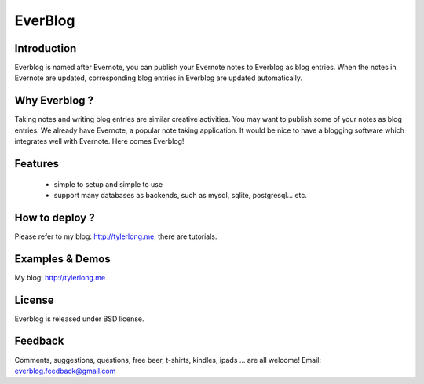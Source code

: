 ========
EverBlog
========

Introduction
************
Everblog is named after Evernote, you can publish your Evernote notes to Everblog as blog entries.
When the notes in Evernote are updated, corresponding blog entries in Everblog are updated automatically.



Why Everblog ?
**************
Taking notes and writing blog entries are similar creative activities. You may want to publish some of your notes as blog entries.
We already have Evernote, a popular note taking application. It would be nice to have a blogging software which integrates well with Evernote.
Here comes Everblog!



Features
********
 - simple to setup and simple to use
 - support many databases as backends, such as mysql, sqlite, postgresql... etc.



How to deploy ?
***************
Please refer to my blog: http://tylerlong.me, there are tutorials.



Examples & Demos
****************
My blog: http://tylerlong.me



License
*******
Everblog is released under BSD license.



Feedback
********
Comments, suggestions, questions, free beer, t-shirts, kindles, ipads ... are all welcome!
Email: everblog.feedback@gmail.com
